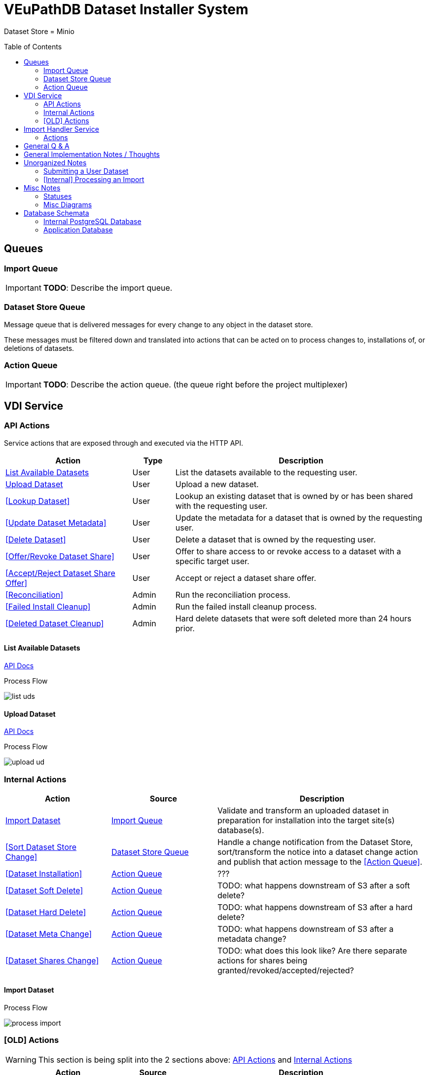 = VEuPathDB Dataset Installer System
:source-highlighter: highlightjs
:icons: font
:toc: preamble

ifdef::env-github[]
:tip-caption: :bulb:
:important-caption: :heavy_exclamation_mark:
endif::[]


Dataset Store = Minio

== Queues
// TODO: Move this section below the Service section

=== Import Queue

[IMPORTANT]
====
*TODO*: Describe the import queue.
====

=== Dataset Store Queue

Message queue that is delivered messages for every change to any object in the
dataset store.

These messages must be filtered down and translated into actions that can be
acted on to process changes to, installations of, or deletions of datasets.

=== Action Queue

[IMPORTANT]
====
*TODO*: Describe the action queue.  (the queue right before the project multiplexer)
====


== VDI Service

=== API Actions

Service actions that are exposed through and executed via the HTTP API.

[%header, cols="3,1,6"]
|===
| Action | Type | Description

| <<List Available Datasets>>
| User
| List the datasets available to the requesting user.

| <<Upload Dataset>>
| User
| Upload a new dataset.

| <<Lookup Dataset>>
| User
| Lookup an existing dataset that is owned by or has been shared with the
requesting user.

| <<Update Dataset Metadata>>
| User
| Update the metadata for a dataset that is owned by the requesting user.

| <<Delete Dataset>>
| User
| Delete a dataset that is owned by the requesting user.

| <<Offer/Revoke Dataset Share>>
| User
| Offer to share access to or revoke access to a dataset with a specific target
user.

| <<Accept/Reject Dataset Share Offer>>
| User
| Accept or reject a dataset share offer.

| <<Reconciliation>>
| Admin
| Run the reconciliation process.

| <<Failed Install Cleanup>>
| Admin
| Run the failed install cleanup process.

| <<Deleted Dataset Cleanup>>
| Admin
| Hard delete datasets that were soft deleted more than 24 hours prior.
|===

==== List Available Datasets

link:https://veupathdb.github.io/service-user-datasets/vdi-api.html#resources:/vdi-datasets:get[API Docs]

.Process Flow
image:assets/list-uds.png[]

==== Upload Dataset

link:https://veupathdb.github.io/service-user-datasets/vdi-api.html#resources:/vdi-datasets:post[API Docs]

.Process Flow
image:assets/upload-ud.png[]


=== Internal Actions

[%header, cols="1,1,2"]
|===
| Action | Source | Description

| <<Import Dataset>>
| <<Import Queue>>
| Validate and transform an uploaded dataset in preparation for installation
into the target site(s) database(s).

| <<Sort Dataset Store Change>>
| <<Dataset Store Queue>>
| Handle a change notification from the Dataset Store, sort/transform the notice
into a dataset change action and publish that action message to the <<Action
Queue>>.

| <<Dataset Installation>>
| <<Action Queue>>
| ???

| <<Dataset Soft Delete>>
| <<Action Queue>>
| TODO: what happens downstream of S3 after a soft delete?

| <<Dataset Hard Delete>>
| <<Action Queue>>
| TODO: what happens downstream of S3 after a hard delete?

| <<Dataset Meta Change>>
| <<Action Queue>>
| TODO: what happens downstream of S3 after a metadata change?

| <<Dataset Shares Change>>
| <<Action Queue>>
| TODO: what does this look like?  Are there separate actions for shares being granted/revoked/accepted/rejected?
|===

==== Import Dataset

.Process Flow
image:assets/process-import.png[]

=== [OLD] Actions

[WARNING]
====
This section is being split into the 2 sections above: <<API Actions>> and
<<Internal Actions>>
====

[%header, cols="3,1,6"]
|===
| Action | Source | Description

| <<Get User Dataset Info>>
| HTTP
| Get details about a user dataset including who it has been shared with.

| <<Update User Dataset Metadata>>
| HTTP
| Update the user metadata for a user dataset.

| <<Offer User Dataset Share>>
| HTTP
| Offer to share a user dataset.

| <<Accept User Dataset Share>>
| HTTP
| Accept an incoming share offer for a user dataset.

| <<Delete User Dataset>>
| HTTP
| Remove a user dataset.

| <<Process User Dataset Store Change>>
| RabbitMQ <2>
| Process a change in the User Dataset Store that has been published to
  RabbitMQ.

| Project Sync
| RabbitMQ <3>
| ???
|===

==== Get User Dataset Info

. Client makes a `GET` request for the target user dataset.
. Service queries postgres database for information about the target dataset?
. Service queries application databases for installation status of dataset.
. Service returns information about the target dataset which will include:
.. user dataset id
.. offered shares?
.. status(es)?

==== Update User Dataset Metadata

. Client makes a `PATCH` request to the user dataset containing the fields that
  should be updated.
. Service verifies the existence of the target user dataset
.. How?
. Service verifies ownership of the target user dataset
.. How?
. Service performs sanity checking on the metadata being changed.
.. Ensure only mutable fields are being changed
.. Ensure the data going into those mutable fields is the correct type
. Service writes the updated metadata to the User Dataset Store
. Service returns 204

.Request Type
[source, typescript]
----
interface Request {
  datasetID: string
  name?: string
  summary?: string
  description?: string
}
----

.Request Example
[source, json]
----
{
  "datasetID": "89e837da8dc2b299b592f4ad82c4667a",
  "description": "My new description text."
}
----

==== Offer User Dataset Share

. Client makes a `PUT` request to the above URL with a body containing an action
  of "grant" or "revoke".
. Service sanity checks PUT request body
. Service verifies the existence of the target user dataset
. Service verifies that the target user dataset is owned by the requesting user
. Service writes a share offer file containing the requested action to the User
  Dataset Store

==== Accept User Dataset Share

. Client makes a PUT request to the above URL with a body containing an action
  of "accept" or "reject"
. Service sanity checks PUT request body.
. Service verifies the existence of the target user dataset
. Service verifies that the target user dataset has a share offer available with
  an offer action of "grant"
. Service writes a share receipt file containing the requested action to the
  User Dataset Store

==== Delete User Dataset

. Client makes a `DELETE` request to the above service path.
. Service verifies the target user dataset exists
. Service verifies the requesting user owns the target user dataset
. Service creates a `deleted` flag file for the user dataset in the User Dataset
  Store

==== Process User Dataset Store Change

. Determine the nature of the change ???
.. What are the possible changes that could happen?
... marked as deleted
... actually deleted?
... share granted
... share accepted
... share rejected
... share revoked
... initial upload
... meta changed
.. Compare the last modified timestamps in S3 to the timestamps in the postgres
   `sync_control` table.
. ???
. Update postgres?
. Queue changes to relevant application databases?


== Import Handler Service

=== Actions

[%headers, cols="2,1,7"]
|===
| Action | Source | Description

| <<Process Import>>
| HTTP
| Performs import validation/transformations on an uploaded dataset to prepare
  it for import and eventual installation into one or more VEuPathDB sites.
|===

==== Process Import

Performs import validation/transformations on an uploaded dataset to prepare it
for import and eventual installation into one or more VEuPathDB sites.

[IMPORTANT]
--
|===
h| What is the contract for data being placed in the inputs directory? +
   Should the meta file always have the same name? +
   How are files differentiated?

| The `meta.json` file and `dataset.json` files are generated by the service and
  will not be provided to the handler script, thus the handler script does not
  need to know about them and no special contract is needed. +
 +
  This means the contract is simply that some files will be put in the inputs
  directory and the script can figure out what they are and what they mean.
|===
--

. Create workspace directory for the import being processed
.. Create "input" subdirectory
.. Create "output" subdirectory
. Push the files uploaded for the dataset to the "input" subdirectory of the
  import workspace
. Call the import script, passing in the paths to the input and output
  directories
. Generate a `dataset.json` file
. Generate a `meta.json` file
. Bundle the files placed in the output directory
. Return the bundled archive to the HTTP caller


== General Q & A

|===
h| What if the communication between the service and the import plugin was
   handled via a RabbitMQ queue?

| This adds a lot of complexity to the design.  If we had a stream management
  platform such as Apache Spark or Kafka, this would be more feasible, but
  without such a platform it would be difficult to test and maintain.
|===

|===
h| Why not write the whole thing as a stream system in Spark or Kafka?
|
|===

|===
h| How do we hide endpoints from the public API?
| We don't.  The endpoints will be publicly available, but will be secured with
an API token
|===

|===
h| How are the statuses displayed to the client/user? We have multiple status
   types; it could be confusing.

| The statuses will be returned in a "status object" as described in the misc
  notes below.
|===

|===
h| Installers: What are the inputs and outputs?

a| Installers will have their data posted to them the same as with the import
handler.  A bulk HTTP request containing the dataset files and metadata will be
submitted to the Installer Service and the installer will take it from there.
|===

|===
h| Why is it a 2 request process to create a user dataset upload? +
Originally, the 2-step process was because we needed to guarantee ordering of
receipt of the metadata followed by dataset files, but since the data is going
to a cache/queue before being processed, does this matter anymore?

| We can ditch the 2-step process.  Now that we have
link:https://github.com/VEuPathDB/lib-jersey-multipart-jackson-pojo[lib-jersey-multipart-jackson-pojo]
we don't need to separate the meta upload from the file uploads as all the
uploaded data will be preloaded into files for us automatically.
|===

|===
h| What does the dataset delete flow look like?
a| . Deletion flag is created
   . After 24 hours the dataset is subject to deletion by the
     <<cleanup-deleted-datasets>> endpoint
h| How are full deletes handled?  We make a soft delete flag but what happens
   after that and who takes care of it?
|===

|===
h| How do installers surface warnings? +
   How do failed installations get reported to users?
| STDOUT log output from the process is gathered and posted to S3.  If the
  installation succeeded, then these messages are considered warnings.  If the
  installation failed, then the last of these messages is considered an error.
|===

|===
h| How does undeleting work?
|
|===

|===
h| Are the handler servers per type & database or just per type?
| Just per type, each handler will connect to multiple databases.

h| How are the credentials passed to the handler server?
a| A mounted JSON configuration file that will contain the credentials in a
mapping of objects keyed on the target Project ID. +
[source, json]
----
{
  "credentials": {
    "PlasmoDB": {

    }
  }
}
----
|===

== General Implementation Notes / Thoughts

* Service will have to check the soft delete flag before permitting any actions
  on a user dataset.

* The service wrapping the installer and import handler should be written in
  a JVM language to make use of the existing tooling for handling multipart that
  we have established.

== Unorganized Notes

=== Submitting a User Dataset

. Client sends "prep" request with metadata about the dataset to be
  uploaded.
.. Service sanity checks the posted metadata to ensure that it at least _could
   be_ valid.
.. Service puts the metadata into an in-memory cache with a short, configurable
   expiration
.. Service generates a user dataset ID
.. Service returns a user dataset ID
. Client sends an upload request with the file or files comprising the user
  dataset.
.. Service pulls the metadata for the user dataset out of the in-memory cache.
.. Service submits the metadata and the uploaded files to an internal job queue.
.. Service returns a status indicating whether the import process has been
   started


=== [Internal] Processing an Import

When a worker thread becomes available to process an import, it will be pulled
from the queue and the following will be executed.

. Worker submits the metadata for the job to be processed to the import handler
  plugin.
.. Import handler does whatever it needs to do to prepare for processing a user
   dataset.
. Worker submits the files for the dataset to the import handler.
.. Import handler processes user dataset and produces a gzip bundle of the
   dataset state to be uploaded to the Dataset Store
. Worker unpacks dataset bundle
. Worker uploads dataset files to the Dataset Store
. Worker updates the status of the dataset to "imported" or similar

// TODO: make a flowchart of a single "event" going through the process

// Multiple import queues?  Import queue per importer? (maybe phase 2)

== Misc Notes

Notes and thoughts to be folded into the design doc above once resolved.

=== Statuses

What different statuses are there?::
* Upload status
* `userdataset` table status (appears to also be upload status?)
* Install status (per project) (this field will be omitted or empty until the
  import is completed successfully)
+
.Status representation idea?
[source, json]
----
{
  "statuses": {
    "import": "complete",
    "install": [
      {
        "projectID": "PlasmoDB",
        "status": "complete"
      }
    ]
  }
}
----

=== Misc Diagrams

.User Dataset Import Components
image:assets/ds-import-components.png[]


// ////////////////////////////////////////////////////////////////////////// //
== Database Schemata


// ////////////////////////////////////////////////////////////////////////// //
=== Internal PostgreSQL Database

Tables here cannot be the single source of truth for information about the
datasets.  While this database should not be wiped, it needs to be constructable
from the state of the Dataset Store.


// ////////////////////////////////////////////////////////////////////////// //
==== `sync_control`

This table indicates the last modified timestamp for the various components that
comprise a user dataset.

[%header, cols="2m,1m,7"]
|===
| Column | Type | Comment

| dataset_id
| CHAR(32)
|

| shares_update_time
| TIMESTAMPTZ
| Timestamp of the most recent last_modified date from the user dataset share
  files.

| data_update_time
| TIMESTAMPTZ
| Timestamp of the most recent last_modified date from the user dataset data
  files.

| meta_update_time
| TIMESTAMPTZ
| Timestamp of the meta.json last_modified date for the user dataset.
|===


// ////////////////////////////////////////////////////////////////////////// //
==== `owner_share`

[%header, cols="2m,1m,7"]
|===
| Column | Type | Comment

| dataset_id
| CHAR(32)
|

| shared_with
| BIGINT
| User ID of the user the dataset was shared with

| status
| enum
| Current status of the share +
One of "granted" \| "revoked"
|===


// ////////////////////////////////////////////////////////////////////////// //
==== `recipient_share`

[%header, cols="2m,1m,7"]
|===
| Column | Type | Comment

| dataset_id
| CHAR(32)
|

| shared_with
| BIGINT
| User ID of the user the dataset was shared with

| status
| enum
| Current status of the share receipt. +
One of "accepted" \| "rejected"
|===


// ////////////////////////////////////////////////////////////////////////// //
==== `user_dataset_control`

[%header, cols="2m,1m,7"]
|===
| Column | Type | Comment

| dataset_id
| CHAR(32)
|

| upload_status
| enum
| "awaiting-import", "importing", "imported", "failed"
|===


// ////////////////////////////////////////////////////////////////////////// //
==== `user_datasets`

[%header, cols="2m,1m,7"]
|===
| Column | Type | Comment

| dataset_id
| CHAR(32)
|

| type_name
| VARCHAR
|

| type_version
| VARCHAR
|

| user_id
| BIGINT
|

| is_deleted
| BOOLEAN
|

| status
|
| ???

|===


// ////////////////////////////////////////////////////////////////////////// //
==== `user_dataset_files`

[%header, cols="2m,1m,7"]
|===
| Column | Type | Comment

| dataset_id
| CHAR(32)
|

| file_name
| VARCHAR
|
|===


// ////////////////////////////////////////////////////////////////////////// //
==== `user_dataset_projects`

[%header, cols="2m,1m,7"]
|===
| Column | Type | Comment

| dataset_id
| CHAR(32)
|

| project_id
| VARCHAR
|
|===


// ////////////////////////////////////////////////////////////////////////// //
==== `user_dataset_metadata`

[%header, cols="2m,1m,7"]
|===
| Column | Type | Comment

| dataset_id
| CHAR(32)
|

| name
| VARCHAR
|

| summary
| VARCHAR
|

| description
| VARCHAR
|
|===


// ////////////////////////////////////////////////////////////////////////// //
=== Application Database

[IMPORTANT]
====
|===
h| What schema will these tables live in?
| ???
|===
====


// ////////////////////////////////////////////////////////////////////////// //
==== `user_datasets`

[IMPORTANT]
====
|===
h| What date gets stored in the `creation_time` column?
| ???
|===
====

[%header, cols="2m,1m,7"]
|===
| Column | Type | Comment

| dataset_id
| CHAR(32)
|

| owner
| BIGINT
| Owner user ID

| type
| VARCHAR
| Dataset type string.

| version
| VARCHAR
| Dataset type version string.

| creation_time
| TIMESTAMP
| ???

| is_deleted
| TINYINT(1)
| Soft delete flag.
|===


// ////////////////////////////////////////////////////////////////////////// //
==== `user_dataset_install_messages`

[IMPORTANT]
====
|===
h| What is a message_id?
| ???
h| What is an install type?
| ???
|===
====

[%header, cols="2m,1m,7"]
|===
| Column | Type | Comment

| dataset_id
| CHAR(32)
| Foreign key to `user_datasets.dataset_id`

| message_id
|
| ???

| install_type
|
| ???

| status
| enum
| "running", "complete", "failed", "ready-for-reinstall"

| message
| VARCHAR
| failure message?
|===


// ////////////////////////////////////////////////////////////////////////// //
==== `user_dataset_visibility`

[%header, cols="2m,1m,7"]
|===
| Column | Type | Comment

| dataset_id
| CHAR(32)
| Foreign key to `user_datasets.dataset_id`

| user_id
| BIGINT
| ID of the share recipient user who should be able to see the user dataset.
|===


// ////////////////////////////////////////////////////////////////////////// //
==== `user_dataset_projects`

[IMPORTANT]
====
|===
h| What is the purpose of this table being in the application database?  Does an
   application care about what _other_ sites a dataset is installed in?  Should
   the VDI service be the only point of truth for this?
| ???
|===
====

[%header, cols="2m,1m,7"]
|===
| Column | Type | Comment

| dataset_id
| CHAR(32)
| Foreign key to `user_datasets.dataset_id`

| project_id
| VARCHAR
| Name/ID of the target site for the user dataset.
|===
